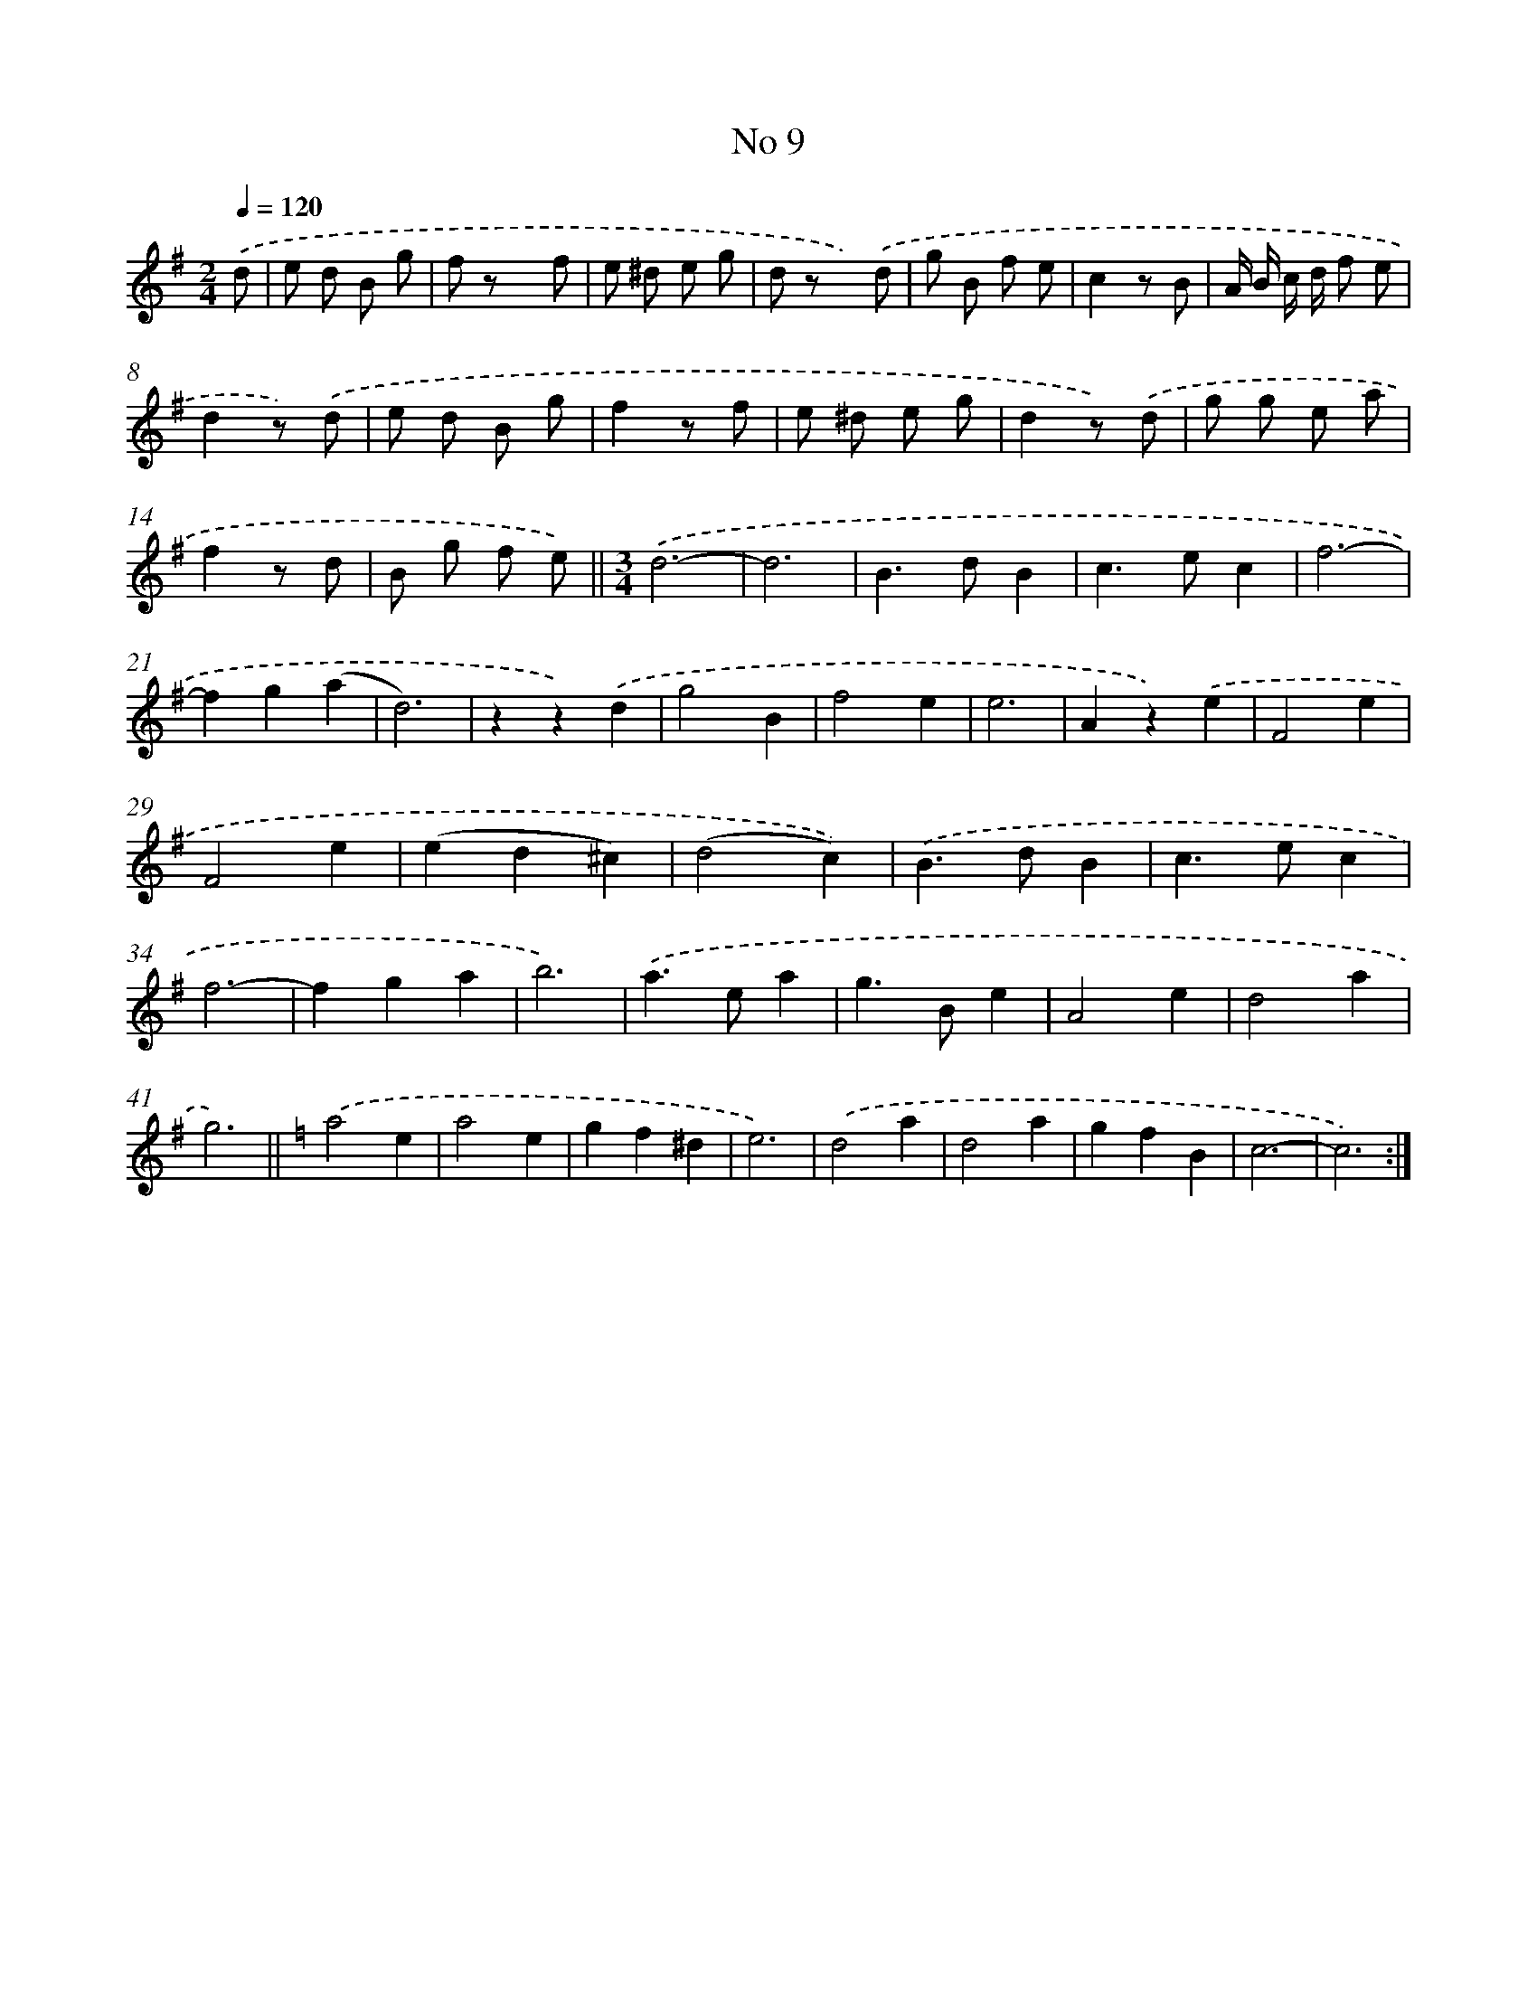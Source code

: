 X: 6351
T: No 9
%%abc-version 2.0
%%abcx-abcm2ps-target-version 5.9.1 (29 Sep 2008)
%%abc-creator hum2abc beta
%%abcx-conversion-date 2018/11/01 14:36:27
%%humdrum-veritas 2563490182
%%humdrum-veritas-data 243799821
%%continueall 1
%%barnumbers 0
L: 1/8
M: 2/4
Q: 1/4=120
K: G clef=treble
.('d [I:setbarnb 1]|
e d B g |
f z x f |
e ^d e g |
d z x) .('d |
g B f e |
c2z B |
A/ B/ c/ d/ f e |
d2z) .('d |
e d B g |
f2z f |
e ^d e g |
d2z) .('d |
g g e a |
f2z d |
B g f e) ||
[M:3/4].('d6- [I:setbarnb 17]|
d6 |
B2>d2B2 |
c2>e2c2 |
f6- |
f2g2(a2 |
d6) |
z2z2).('d2 |
g4B2 |
f4e2 |
e6 |
A2z2).('e2 |
F4e2 |
F4e2 |
(e2d2^c2) |
(d4c2)) |
.('B2>d2B2 |
c2>e2c2 |
f6- |
f2g2a2 |
b6) |
.('a2>e2a2 |
g2>B2e2 |
A4e2 |
d4a2 |
g6) ||
[K:C] .('a4e2 [I:setbarnb 43]|
a4e2 |
g2f2^d2 |
e6) |
.('d4a2 |
d4a2 |
g2f2B2 |
c6- |
c6) :|]
